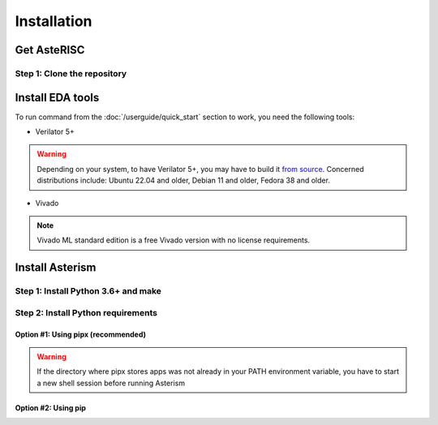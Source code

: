 ************
Installation
************

Get AsteRISC
============

Step 1: Clone the repository
----------------------------

.. tabs::

   .. group-tab:: Ubuntu/Debian

      .. code-block:: console

         sudo apt update
         sudo apt install -y git
         git clone https://github.com/jsaussereau/AsteRISC.git
         cd AsteRISC/
         git submodule update --init --recursive

   .. group-tab:: Fedora/CentOS/AlmaLinux

      .. code-block:: console

         sudo dnf update
         sudo dnf install -y git
         git clone https://github.com/jsaussereau/AsteRISC.git
         cd AsteRISC/
         git submodule update --init --recursive

   .. group-tab:: Arch Linux

      .. code-block:: console

         sudo pacman -Syu
         sudo pacman -S git --noconfirm
         git clone https://github.com/jsaussereau/AsteRISC.git
         cd AsteRISC/
         git submodule update --init --recursive


Install EDA tools
=================

To run command from the :doc:`/userguide/quick_start` section to work, you need the following tools:

- Verilator 5+

.. warning::
   Depending on your system, to have Verilator 5+, you may have to build it `from source <https://verilator.org/guide/latest/install.html#git-quick-install>`_.
   Concerned distributions include: Ubuntu 22.04 and older, Debian 11 and older, Fedora 38 and older.

- Vivado

.. note::
   Vivado ML standard edition is a free Vivado version with no license requirements.


Install Asterism
================

Step 1: Install Python 3.6+ and make
------------------------------------

.. tabs::

   .. group-tab:: Ubuntu/Debian

      .. code-block:: console

         sudo apt install -y python3 make

   .. group-tab:: Fedora/CentOS/AlmaLinux

      .. code-block:: console

         sudo dnf install -y python3 make

   .. group-tab:: Arch Linux

      .. code-block:: console

         sudo pacman -S python3 make --noconfirm

Step 2: Install Python requirements
-----------------------------------

Option #1: Using pipx (recommended)
~~~~~~~~~~~~~~~~~~~~~~~~~~~~~~~~~~~

.. tabs::

   .. group-tab:: Ubuntu/Debian

      .. code-block:: console

         cd Asterism
         sudo apt install -y pipx
         make pipx_install
         pipx ensurepath

   .. group-tab:: Fedora/CentOS/AlmaLinux

      .. code-block:: console

         cd Asterism
         sudo dnf install -y pipx
         make pipx_install
         pipx ensurepath

   .. group-tab:: Arch Linux

      .. code-block:: console
         
         cd Asterism
         sudo pacman -S python-pipx --noconfirm
         make pipx_install
         pipx ensurepath

.. warning::
   If the directory where pipx stores apps was not already in your PATH environment variable, you have to start a new shell session before running Asterism

Option #2: Using pip
~~~~~~~~~~~~~~~~~~~~

.. tabs::

   .. group-tab:: Ubuntu/Debian

      .. code-block:: console
         
         cd Asterism
         sudo apt install python3-pip
         pip3 install -r requirements.txt

   .. group-tab:: Fedora/CentOS/AlmaLinux

      .. code-block:: console

         cd Asterism
         sudo dnf install python3-pip
         pip3 install -r requirements.txt

   .. group-tab:: Arch Linux

      .. code-block:: console

         cd Asterism
         sudo pacman -Sy python-pip
         pip3 install -r requirements.txt
